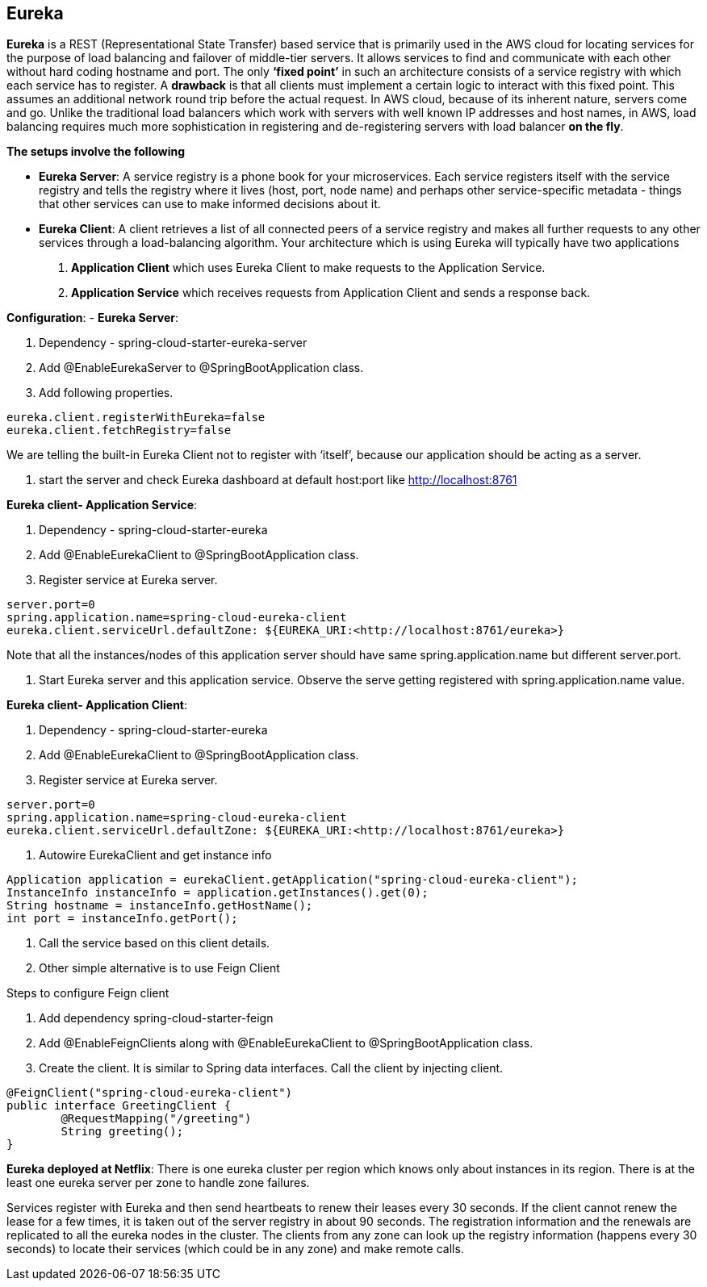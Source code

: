 **Eureka**
---------


**Eureka** is a REST (Representational State Transfer) based service that is primarily used in the AWS cloud for locating services for the purpose of load balancing and failover of middle-tier servers. 
It allows services to find and communicate with each other without hard coding hostname and port. The only **‘fixed point’** in such an architecture consists of a service registry with which each service has to register.
A **drawback** is that all clients must implement a certain logic to interact with this fixed point. This assumes an additional network round trip before the actual request.
In AWS cloud, because of its inherent nature, servers come and go. Unlike the traditional load balancers which work with servers with well known IP addresses and host names, in AWS, load balancing requires much more sophistication in registering and de-registering servers with load balancer **on the fly**.

**The setups involve the following**

- **Eureka Server**: A service registry is a phone book for your microservices. Each service registers itself with the service registry and tells the registry where it lives (host, port, node name) and perhaps other service-specific metadata - things that other services can use to make informed decisions about it. 

- **Eureka Client**:  A client retrieves a list of all connected peers of a service registry and makes all further requests to any other services through a load-balancing algorithm. Your architecture which is using Eureka will typically have two applications
1. **Application Client** which uses Eureka Client to make requests to the Application Service.
2. **Application Service** which receives requests from Application Client and sends a response back.
	
**Configuration**:
- **Eureka Server**:

1. Dependency - spring-cloud-starter-eureka-server

2. Add @EnableEurekaServer to @SpringBootApplication class.

3. Add following properties.

```
eureka.client.registerWithEureka=false
eureka.client.fetchRegistry=false
```
We are telling the built-in Eureka Client not to register with ‘itself’, because our application should be acting as a server.

4. start the server and check Eureka dashboard at default host:port like http://localhost:8761

**Eureka client- Application Service**:

1. Dependency - spring-cloud-starter-eureka

2. Add @EnableEurekaClient to @SpringBootApplication class.

3. Register service at Eureka server.

```
server.port=0
spring.application.name=spring-cloud-eureka-client
eureka.client.serviceUrl.defaultZone: ${EUREKA_URI:<http://localhost:8761/eureka>}
```
Note that all the instances/nodes of this application server should have same spring.application.name but different server.port.


4. Start Eureka server and this application service. Observe the serve getting registered with spring.application.name value.

**Eureka client- Application Client**:

1. Dependency - spring-cloud-starter-eureka

2. Add @EnableEurekaClient to @SpringBootApplication class.

3. Register service at Eureka server.

```
server.port=0
spring.application.name=spring-cloud-eureka-client
eureka.client.serviceUrl.defaultZone: ${EUREKA_URI:<http://localhost:8761/eureka>}
```
4. Autowire EurekaClient and get instance info 

```java
Application application = eurekaClient.getApplication("spring-cloud-eureka-client");
InstanceInfo instanceInfo = application.getInstances().get(0);
String hostname = instanceInfo.getHostName();
int port = instanceInfo.getPort();
```
5. Call the service based on this client details.

6. Other simple alternative is to use Feign Client

Steps to configure Feign client

1. Add dependency spring-cloud-starter-feign  

2. Add @EnableFeignClients along with @EnableEurekaClient to @SpringBootApplication class.

3. Create the client. It is similar to Spring data interfaces. Call the client by injecting client.
```java
@FeignClient("spring-cloud-eureka-client")
public interface GreetingClient {
	@RequestMapping("/greeting")
	String greeting();
}
```

**Eureka deployed at Netflix**:
There is one eureka cluster per region which knows only about instances in its region. There is at the least one eureka server per zone to handle zone failures.

Services register with Eureka and then send heartbeats to renew their leases every 30 seconds. If the client cannot renew the lease for a few times, it is taken out of the server registry in about 90 seconds. The registration information and the renewals are replicated to all the eureka nodes in the cluster. The clients from any zone can look up the registry information (happens every 30 seconds) to locate their services (which could be in any zone) and make remote calls.

